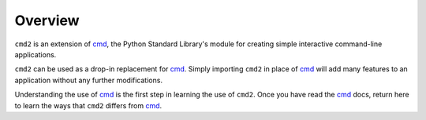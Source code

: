 
========
Overview
========

``cmd2`` is an extension of cmd_, the Python Standard Library's module for
creating simple interactive command-line applications.  

``cmd2`` can be used as a drop-in replacement for cmd_.  Simply importing ``cmd2``
in place of cmd_ will add many features to an application without any further
modifications.

Understanding the use of cmd_ is the first step in learning the use of ``cmd2``.
Once you have read the cmd_ docs, return here to learn the ways that ``cmd2``
differs from cmd_.

.. _cmd: http://docs.python.org/library/cmd.html